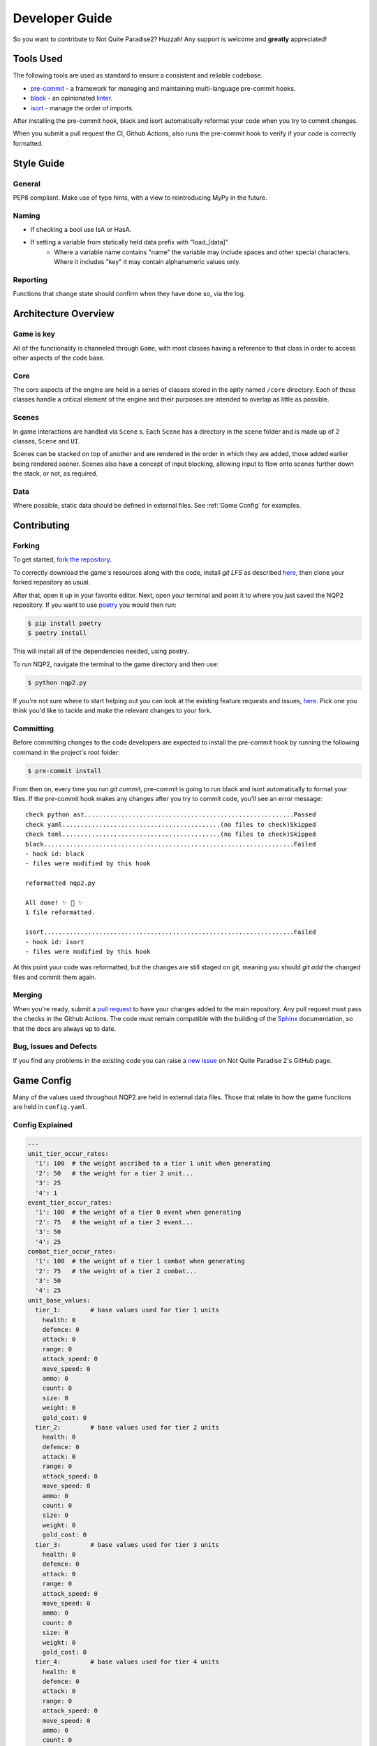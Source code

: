 Developer Guide
=========================

So you want to contribute to Not Quite Paradise2? Huzzah! Any support is welcome and **greatly** appreciated!

Tools Used
-------------------
The following tools are used as standard to ensure a consistent and reliable codebase.

* `pre-commit <https://pre-commit.com/index.html#intro>`_ - a framework for managing and maintaining multi-language pre-commit hooks.
* `black <https://black.readthedocs.io/en/stable/>`_ - an opinionated `linter <https://en.wikipedia.org/wiki/Lint_(software)>`_.
* `isort <https://pycqa.github.io/isort/>`_ - manage the order of imports.

After installing the pre-commit hook, black and isort automatically reformat your code when you try to commit changes.

When you submit a pull request the CI, Github Actions, also runs the pre-commit hook to verify if your code is correctly formatted.


Style Guide
----------------

General
^^^^^^^^^^
PEP8 compliant.
Make use of type hints, with a view to reintroducing MyPy in the future.

Naming
^^^^^^^^^^^^
* If checking a bool use IsA or HasA.
* If setting a variable from statically held data prefix with "load_[data]"
    * Where a variable name contains "name" the variable may include spaces and other special characters. Where it includes "key" it may contain alphanumeric values only.

Reporting
^^^^^^^^^^^
Functions that change state should confirm when they have done so, via the log.

Architecture Overview
---------------------------

Game is key
^^^^^^^^^^^^^^^^^^^
All of the functionality is channeled through ``Game``, with most classes having a reference to that class in order to access other aspects of the code base.

Core
^^^^^^^^^^^^^^
The core aspects of the engine are held in a series of classes stored in the aptly named ``/core`` directory. Each of these classes handle a critical element of the engine and their purposes are intended to overlap as little as possible.

Scenes
^^^^^^^^^^^^^^^^^^^^
In game interactions are handled via ``Scene`` s. Each ``Scene`` has a directory in the scene folder and is made up of 2 classes, ``Scene`` and ``UI``.

Scenes can be stacked on top of another and are rendered in the order in which they are added, those added earlier being rendered sooner.  Scenes also have a concept of input blocking, allowing input to flow onto scenes further down the stack, or not, as required.

Data
^^^^^^^^^^^^^^
Where possible, static data should be defined in external files. See :ref:`Game Config` for examples.


Contributing
---------------------

Forking
^^^^^^^^^^^^^^^

To get started, `fork the repository <https://docs.github.com/en/free-pro-team@latest/github/getting-started-with-github/fork-a-repo>`_.

To correctly download the game's resources along with the code, install `git LFS` as described `here <https://docs.github.com/en/repositories/working-with-files/managing-large-files/installing-git-large-file-storage>`_, then clone your forked repository as usual.

After that, open it up in your favorite editor. Next, open your terminal and point it to where you just saved the NQP2 repository. If you want to use `poetry <https://python-poetry.org/>`_ you would then run:

.. code-block:: console

    $ pip install poetry
    $ poetry install

This will install all of the dependencies needed, using poetry.

To run NQP2, navigate the terminal to the game directory and then use:

.. code-block:: console

    $ python nqp2.py


If you're not sure where to start helping out you can look at the existing feature requests and issues, `here <https://github.com/Snayff/nqp2/issues>`_. Pick one you think you'd like to tackle and make the relevant changes to your fork.

Committing
^^^^^^^^^^

Before committing changes to the code developers are expected to install the pre-commit hook by running the following command in the project's root folder:

.. code-block:: console

    $ pre-commit install

From then on, every time you run `git commit`, pre-commit is going to run black and isort automatically to format your files.
If the pre-commit hook makes any changes after you try to commit code, you'll see an error message:

::

    check python ast.........................................................Passed
    check yaml...........................................(no files to check)Skipped
    check toml...........................................(no files to check)Skipped
    black....................................................................Failed
    - hook id: black
    - files were modified by this hook

    reformatted nqp2.py

    All done! ✨ 🍰 ✨
    1 file reformatted.

    isort....................................................................Failed
    - hook id: isort
    - files were modified by this hook

At this point your code was reformatted, but the changes are still staged on git, meaning you should `git add` the changed files and commit them again.


Merging
^^^^^^^^^^^^^^^^^^^
When you're ready, submit a `pull request <https://docs.github.com/en/free-pro-team@latest/github/collaborating-with-issues-and-pull-requests/creating-a-pull-request>`_ to have your changes added to the main repository. Any pull request must pass the checks in the Github Actions. The code must remain compatible with the building of the `Sphinx <https://www.sphinx-doc.org/en/master/>`_ documentation, so that the docs are always up to date.

Bug, Issues and Defects
^^^^^^^^^^^^^^^^^^^^^^^^^^^^^^
If you find any problems in the existing code you can raise a `new issue <https://github.com/Snayff/nqp2/issues/new?assignees=&labels=bug&template=bug_report.md&title=>`_ on Not Quite Paradise 2's GitHub page.


Game Config
--------------------
Many of the values used throughout NQP2 are held in external data files. Those that relate to how the game functions are held in ``config.yaml``.

Config Explained
^^^^^^^^^^^^^^^^^^^^^^
.. code-block:: yaml

    ---
    unit_tier_occur_rates:
      '1': 100  # the weight ascribed to a tier 1 unit when generating
      '2': 50   # the weight for a tier 2 unit...
      '3': 25
      '4': 1
    event_tier_occur_rates:
      '1': 100  # the weight of a tier 0 event when generating
      '2': 75   # the weight of a tier 2 event...
      '3': 50
      '4': 25
    combat_tier_occur_rates:
      '1': 100  # the weight of a tier 1 combat when generating
      '2': 75   # the weight of a tier 2 combat...
      '3': 50
      '4': 25
    unit_base_values:
      tier_1:        # base values used for tier 1 units
        health: 0
        defence: 0
        attack: 0
        range: 0
        attack_speed: 0
        move_speed: 0
        ammo: 0
        count: 0
        size: 0
        weight: 0
        gold_cost: 0
      tier_2:        # base values used for tier 2 units
        health: 0
        defence: 0
        attack: 0
        range: 0
        attack_speed: 0
        move_speed: 0
        ammo: 0
        count: 0
        size: 0
        weight: 0
        gold_cost: 0
      tier_3:        # base values used for tier 3 units
        health: 0
        defence: 0
        attack: 0
        range: 0
        attack_speed: 0
        move_speed: 0
        ammo: 0
        count: 0
        size: 0
        weight: 0
        gold_cost: 0
      tier_4:        # base values used for tier 4 units
        health: 0
        defence: 0
        attack: 0
        range: 0
        attack_speed: 0
        move_speed: 0
        ammo: 0
        count: 0
        size: 0
        weight: 0
        gold_cost: 0
    starting_values:   # starting values of different resources
      gold: 0
      rations: 0
      morale: 0
      charisma: 0
      leadership: 0
    upgrade:
      tier_cost_multiplier: 1.2  # the multiplier applied to the upgrade cost. Only applies to tiers > 1. (tier * tier_cost_multiplier) * cost
      cost: 25                   # the base cost of an upgrade
    overworld:
      node_weights:  # the weight assigned to each node during generation.
        combat: 0.5
        event: 0.2
        inn: 0.1
        training: 0.1
        unknown: 0.2
    post_combat:
      gold_min: 10                # minimum gold given as reward post combat
      gold_max: 50                # maximum gold given
      gold_level_multiplier: 1.1  # the multiplier applied to the gold rewards. Only applied post level 1. (level * gold_level_multiplier) * gold_min (and gold_max)


Developer Console
--------------------------
To open or close the developer console use the back tick ``````.

Commands
^^^^^^^^^^^^^^^^^^^^^^^^^^
.. list-table:: Title
   :widths: 50 50 100
   :header-rows: 1

   * - Syntax
     - Example
     - Additional Notes
   * - event [event_type]
     - ``event camp_party``
     - Load specified event.
   * - godmode
     - ``godmode``
     - Toggles godmode where player units take no damage and deal increased damage.
   * - create_unit_data
     - ``create_unit_data``
     - A template yaml is created for each unit, based on the folder names in the asset folder.
   * - gallery
     - ``gallery``
     - Load the unit gallery.
   * - data_editor
     - ``data_editor``
     - Load the data editor.
   * - load_unit_csv
     - ``load_unit_csv ``
     - Load a csv named ``units.csv`` into the unit's yaml files, or creates new ones as appropriate. Does not handle ``size``, ``weight``, ``gold_cost``, ``default_behaviour`` or ``type``.
   * - combat_result [result]
     - ``combat_result win``
     - Expects "win" or "lose". Instantly ends the current combat with the given result.

